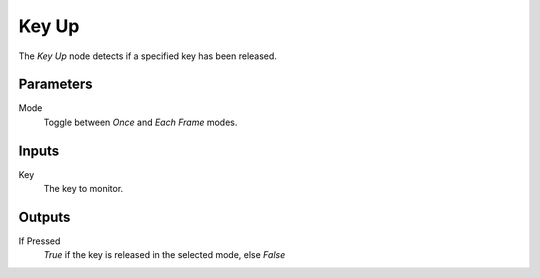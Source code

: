 +++++++++++++++
Key Up
+++++++++++++++

.. figure:: /images/Logic_Nodes/key_up_node.png
   :align: right
   :width: 215
   :alt: Key Up Node.

The *Key Up* node detects if a specified key has been released.

Parameters
==========

Mode
   Toggle between *Once* and *Each Frame* modes.

Inputs
=======

Key
   The key to monitor.

Outputs
=======

If Pressed
   *True* if the key is released in the selected mode, else *False*
